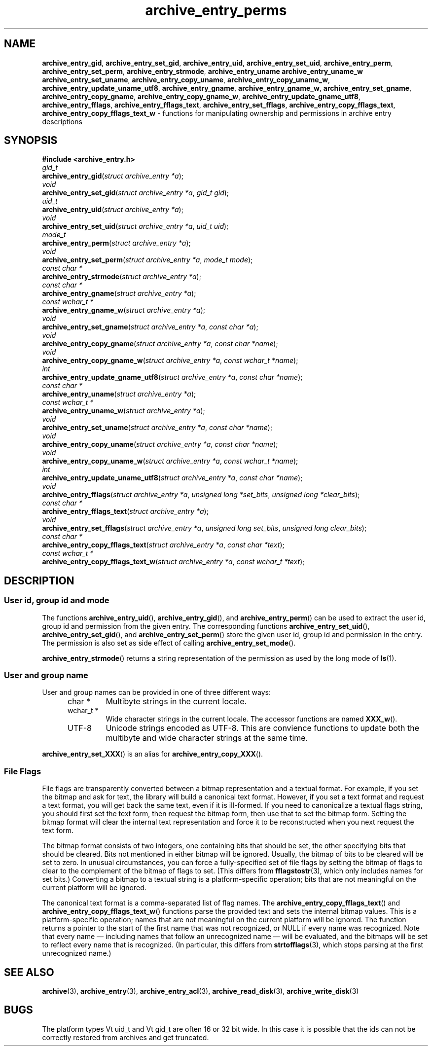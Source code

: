 .TH archive_entry_perms 3 "February 22, 2010" ""
.SH NAME
.ad l
\fB\%archive_entry_gid\fP,
\fB\%archive_entry_set_gid\fP,
\fB\%archive_entry_uid\fP,
\fB\%archive_entry_set_uid\fP,
\fB\%archive_entry_perm\fP,
\fB\%archive_entry_set_perm\fP,
\fB\%archive_entry_strmode\fP,
\fB\%archive_entry_uname\fP
\fB\%archive_entry_uname_w\fP
\fB\%archive_entry_set_uname\fP,
\fB\%archive_entry_copy_uname\fP,
\fB\%archive_entry_copy_uname_w\fP,
\fB\%archive_entry_update_uname_utf8\fP,
\fB\%archive_entry_gname\fP,
\fB\%archive_entry_gname_w\fP,
\fB\%archive_entry_set_gname\fP,
\fB\%archive_entry_copy_gname\fP,
\fB\%archive_entry_copy_gname_w\fP,
\fB\%archive_entry_update_gname_utf8\fP,
\fB\%archive_entry_fflags\fP,
\fB\%archive_entry_fflags_text\fP,
\fB\%archive_entry_set_fflags\fP,
\fB\%archive_entry_copy_fflags_text\fP,
\fB\%archive_entry_copy_fflags_text_w\fP
\- functions for manipulating ownership and permissions in archive entry descriptions
.SH SYNOPSIS
.ad l
\fB#include <archive_entry.h>\fP
.br
\fIgid_t\fP
.br
\fB\%archive_entry_gid\fP(\fI\%struct\ archive_entry\ *a\fP);
.br
\fIvoid\fP
.br
\fB\%archive_entry_set_gid\fP(\fI\%struct\ archive_entry\ *a\fP, \fI\%gid_t\ gid\fP);
.br
\fIuid_t\fP
.br
\fB\%archive_entry_uid\fP(\fI\%struct\ archive_entry\ *a\fP);
.br
\fIvoid\fP
.br
\fB\%archive_entry_set_uid\fP(\fI\%struct\ archive_entry\ *a\fP, \fI\%uid_t\ uid\fP);
.br
\fImode_t\fP
.br
\fB\%archive_entry_perm\fP(\fI\%struct\ archive_entry\ *a\fP);
.br
\fIvoid\fP
.br
\fB\%archive_entry_set_perm\fP(\fI\%struct\ archive_entry\ *a\fP, \fI\%mode_t\ mode\fP);
.br
\fIconst char *\fP
.br
\fB\%archive_entry_strmode\fP(\fI\%struct\ archive_entry\ *a\fP);
.br
\fIconst char *\fP
.br
\fB\%archive_entry_gname\fP(\fI\%struct\ archive_entry\ *a\fP);
.br
\fIconst wchar_t *\fP
.br
\fB\%archive_entry_gname_w\fP(\fI\%struct\ archive_entry\ *a\fP);
.br
\fIvoid\fP
.br
\fB\%archive_entry_set_gname\fP(\fI\%struct\ archive_entry\ *a\fP, \fI\%const\ char\ *a\fP);
.br
\fIvoid\fP
.br
\fB\%archive_entry_copy_gname\fP(\fI\%struct\ archive_entry\ *a\fP, \fI\%const\ char\ *name\fP);
.br
\fIvoid\fP
.br
\fB\%archive_entry_copy_gname_w\fP(\fI\%struct\ archive_entry\ *a\fP, \fI\%const\ wchar_t\ *name\fP);
.br
\fIint\fP
.br
\fB\%archive_entry_update_gname_utf8\fP(\fI\%struct\ archive_entry\ *a\fP, \fI\%const\ char\ *name\fP);
.br
\fIconst char *\fP
.br
\fB\%archive_entry_uname\fP(\fI\%struct\ archive_entry\ *a\fP);
.br
\fIconst wchar_t *\fP
.br
\fB\%archive_entry_uname_w\fP(\fI\%struct\ archive_entry\ *a\fP);
.br
\fIvoid\fP
.br
\fB\%archive_entry_set_uname\fP(\fI\%struct\ archive_entry\ *a\fP, \fI\%const\ char\ *name\fP);
.br
\fIvoid\fP
.br
\fB\%archive_entry_copy_uname\fP(\fI\%struct\ archive_entry\ *a\fP, \fI\%const\ char\ *name\fP);
.br
\fIvoid\fP
.br
\fB\%archive_entry_copy_uname_w\fP(\fI\%struct\ archive_entry\ *a\fP, \fI\%const\ wchar_t\ *name\fP);
.br
\fIint\fP
.br
\fB\%archive_entry_update_uname_utf8\fP(\fI\%struct\ archive_entry\ *a\fP, \fI\%const\ char\ *name\fP);
.br
\fIvoid\fP
.br
\fB\%archive_entry_fflags\fP(\fI\%struct\ archive_entry\ *a\fP, \fI\%unsigned\ long\ *set_bits\fP, \fI\%unsigned\ long\ *clear_bits\fP);
.br
\fIconst char *\fP
.br
\fB\%archive_entry_fflags_text\fP(\fI\%struct\ archive_entry\ *a\fP);
.br
\fIvoid\fP
.br
\fB\%archive_entry_set_fflags\fP(\fI\%struct\ archive_entry\ *a\fP, \fI\%unsigned\ long\ set_bits\fP, \fI\%unsigned\ long\ clear_bits\fP);
.br
\fIconst char *\fP
.br
\fB\%archive_entry_copy_fflags_text\fP(\fI\%struct\ archive_entry\ *a\fP, \fI\%const\ char\ *text\fP);
.br
\fIconst wchar_t *\fP
.br
\fB\%archive_entry_copy_fflags_text_w\fP(\fI\%struct\ archive_entry\ *a\fP, \fI\%const\ wchar_t\ *text\fP);
.SH DESCRIPTION
.ad l
.SS User id, group id and mode
The functions
\fB\%archive_entry_uid\fP(),
\fB\%archive_entry_gid\fP(),
and
\fB\%archive_entry_perm\fP()
can be used to extract the user id, group id and permission from the given entry.
The corresponding functions
\fB\%archive_entry_set_uid\fP(),
\fB\%archive_entry_set_gid\fP(),
and
\fB\%archive_entry_set_perm\fP()
store the given user id, group id and permission in the entry.
The permission is also set as side effect of calling
\fB\%archive_entry_set_mode\fP().
.PP
\fB\%archive_entry_strmode\fP()
returns a string representation of the permission as used by the long mode of
\fBls\fP(1).
.SS User and group name
User and group names can be provided in one of three different ways:
.RS 5
.TP
char *
Multibyte strings in the current locale.
.TP
wchar_t *
Wide character strings in the current locale.
The accessor functions are named
\fB\%XXX_w\fP().
.TP
UTF-8
Unicode strings encoded as UTF-8.
This are convience functions to update both the multibyte and wide
character strings at the same time.
.RE
.PP
\fB\%archive_entry_set_XXX\fP()
is an alias for 
\fB\%archive_entry_copy_XXX\fP().
.SS File Flags
File flags are transparently converted between a bitmap
representation and a textual format.
For example, if you set the bitmap and ask for text, the library
will build a canonical text format.
However, if you set a text format and request a text format,
you will get back the same text, even if it is ill-formed.
If you need to canonicalize a textual flags string, you should first set the
text form, then request the bitmap form, then use that to set the bitmap form.
Setting the bitmap format will clear the internal text representation
and force it to be reconstructed when you next request the text form.
.PP
The bitmap format consists of two integers, one containing bits
that should be set, the other specifying bits that should be
cleared.
Bits not mentioned in either bitmap will be ignored.
Usually, the bitmap of bits to be cleared will be set to zero.
In unusual circumstances, you can force a fully-specified set
of file flags by setting the bitmap of flags to clear to the complement
of the bitmap of flags to set.
(This differs from
\fBfflagstostr\fP(3),
which only includes names for set bits.)
Converting a bitmap to a textual string is a platform-specific
operation; bits that are not meaningful on the current platform
will be ignored.
.PP
The canonical text format is a comma-separated list of flag names.
The
\fB\%archive_entry_copy_fflags_text\fP()
and
\fB\%archive_entry_copy_fflags_text_w\fP()
functions parse the provided text and sets the internal bitmap values.
This is a platform-specific operation; names that are not meaningful
on the current platform will be ignored.
The function returns a pointer to the start of the first name that was not
recognized, or NULL if every name was recognized.
Note that every name \(em including names that follow an unrecognized
name \(em will be evaluated, and the bitmaps will be set to reflect
every name that is recognized.
(In particular, this differs from
\fBstrtofflags\fP(3),
which stops parsing at the first unrecognized name.)
.SH SEE ALSO
.ad l
\fBarchive\fP(3),
\fBarchive_entry\fP(3),
\fBarchive_entry_acl\fP(3),
\fBarchive_read_disk\fP(3),
\fBarchive_write_disk\fP(3)
.SH BUGS
.ad l
The platform types
Vt uid_t
and
Vt gid_t
are often 16 or 32 bit wide.
In this case it is possible that the ids can not be correctly restored
from archives and get truncated.
